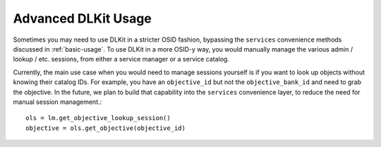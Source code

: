 .. _advanced-usage:

Advanced DLKit Usage
====================

Sometimes you may need to use DLKit in a stricter OSID fashion, bypassing the
``services`` convenience methods discussed in :ref:`basic-usage`. To use DLKit
in a more OSID-y way, you would manually manage the various admin / lookup / etc.
sessions, from either a service manager or a service catalog.

Currently, the main use case when you would need to manage sessions yourself
is if you want to look up objects without knowing their catalog IDs. For example,
you have an ``objective_id`` but not the ``objective_bank_id`` and need to grab the
objective. In the future, we plan to build that capability into the ``services``
convenience layer, to reduce the need for manual session management.::

    ols = lm.get_objective_lookup_session()
    objective = ols.get_objective(objective_id)



